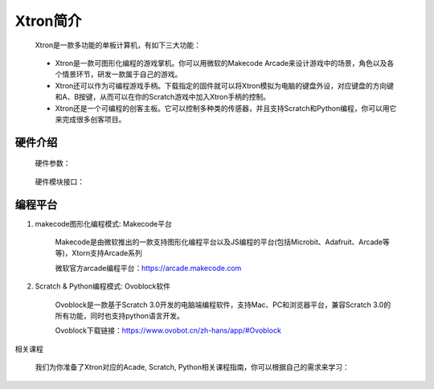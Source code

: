 Xtron简介
==========

    Xtron是一款多功能的单板计算机，有如下三大功能：

        .. image:: images/intr1.png
            :width: 500

    * Xtron是一款可图形化编程的游戏掌机。你可以用微软的Makecode Arcade来设计游戏中的场景，角色以及各个情景环节，研发一款属于自己的游戏。

    * Xtron还可以作为可编程游戏手柄。下载指定的固件就可以将Xtron模拟为电脑的键盘外设，对应键盘的方向键和A、B按键，从而可以在你的Scratch游戏中加入Xtron手柄的控制。

    * Xtron还是一个可编程的创客主板。它可以控制多种类的传感器，并且支持Scratch和Python编程，你可以用它来完成很多创客项目。


硬件介绍
-----------------------

    硬件参数：

        .. image:: images/intr2.png

    硬件模块接口：

        .. image:: images/hardware.png



编程平台
-------------

1. makecode图形化编程模式: Makecode平台

    Makecode是由微软推出的一款支持图形化编程平台以及JS编程的平台(包括Microbit、Adafruit、Arcade等等)，Xtorn支持Arcade系列

    微软官方arcade编程平台：https://arcade.makecode.com

2. Scratch & Python编程模式: Ovoblock软件

    Ovoblock是一款基于Scratch 3.0开发的电脑端编程软件，支持Mac、PC和浏览器平台，兼容Scratch 3.0的所有功能，同时也支持python语言开发。

    Ovoblock下载链接：https://www.ovobot.cn/zh-hans/app/#Ovoblock

相关课程

    我们为你准备了Xtron对应的Acade, Scratch, Python相关课程指南，你可以根据自己的需求来学习：

    .. toctree::
        :maxdepth: 1
   
        Xtron_Arcade/index
        Xtron_Scratch/index
   

